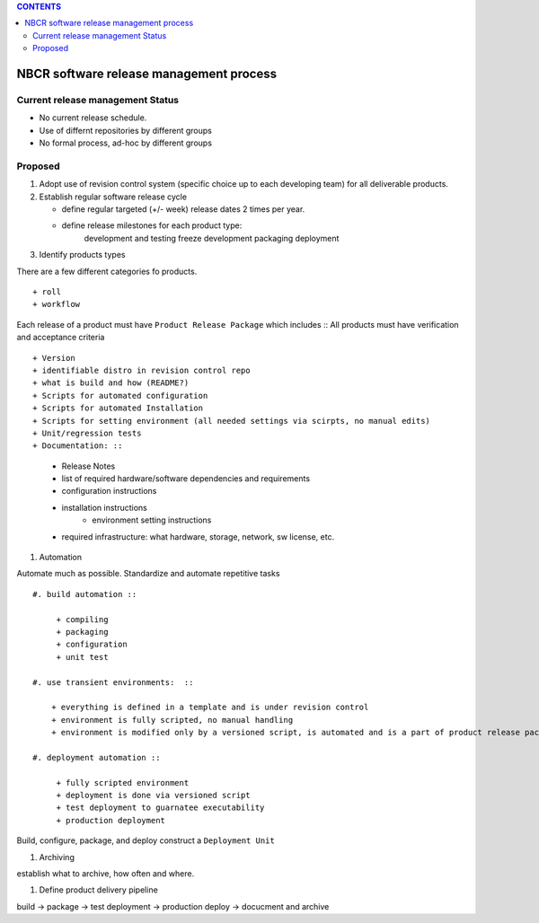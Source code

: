 
.. highlight:: rest

.. contents:: CONTENTS

==========================================
NBCR software release management process
==========================================

Current release management Status
------------------------------------

+ No current release schedule.
+ Use of differnt repositories  by different groups
+ No formal process, ad-hoc by different groups


Proposed
--------------

#. Adopt use of revision control system (specific choice up to each developing team)
   for all deliverable products.

#. Establish regular software release cycle 

   + define regular targeted (+/- week) release dates 2 times per year.
   + define release milestones for each product type:  
   		development and testing  
		freeze development  
		packaging  
		deployment  

#. Identify products types 

There are a few different categories fo products.  ::

+ roll
+ workflow

Each release of a product must have ``Product Release Package`` which includes  ::
All products must have verification and acceptance criteria ::

+ Version
+ identifiable distro in revision control repo 
+ what is build and how (README?)
+ Scripts for automated configuration 
+ Scripts for automated Installation 
+ Scripts for setting environment (all needed settings via scirpts, no manual edits)
+ Unit/regression tests
+ Documentation: ::
  
    + Release Notes  
    + list of required hardware/software dependencies and requirements
    + configuration instructions
    + installation instructions
	+ environment setting instructions
    + required infrastructure: what hardware, storage, network, sw license, etc.

#. Automation

Automate much as possible. Standardize  and automate repetitive tasks ::

   #. build automation ::

        + compiling
        + packaging
        + configuration
        + unit test

   #. use transient environments:  ::

       + everything is defined in a template and is under revision control
       + environment is fully scripted, no manual handling
       + environment is modified only by a versioned script, is automated and is a part of product release package

   #. deployment automation ::

        + fully scripted environment
        + deployment is done via versioned script
        + test deployment to guarnatee executability
        + production deployment 

Build, configure, package, and deploy construct  a ``Deployment Unit``

#. Archiving 

establish what to archive, how often and where.

#. Define product delivery pipeline

build  -> package -> test deployment -> production deploy  -> docucment and archive
